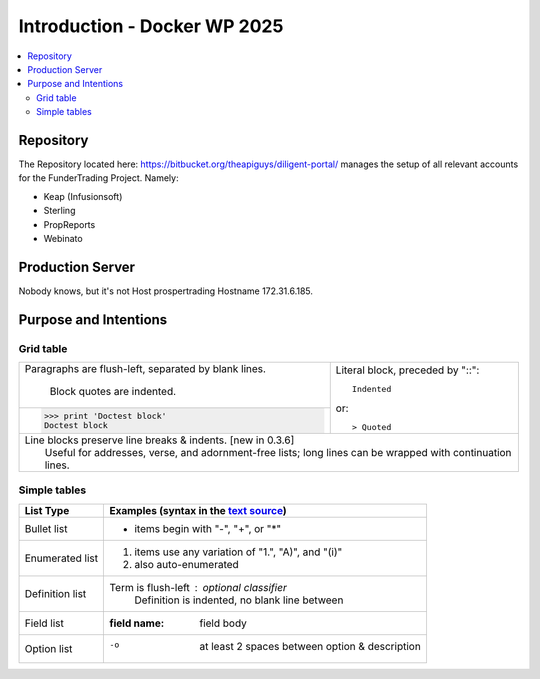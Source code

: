 =====================================================
  Introduction - Docker WP 2025
=====================================================

.. contents::
   :depth: 2
   :local:
 

Repository
-----------------

The Repository located here: https://bitbucket.org/theapiguys/diligent-portal/ manages the setup of all relevant accounts for the FunderTrading Project. Namely:

- Keap (Infusionsoft)
- Sterling
- PropReports
- Webinato


Production Server
-----------------

Nobody knows, but it's not Host prospertrading Hostname 172.31.6.185.

Purpose and Intentions
-----------------------------



Grid table
`````````````````

+--------------------------------+-----------------------------------+
| Paragraphs are flush-left,     | Literal block, preceded by "::":: |
| separated by blank lines.      |                                   |
|                                |     Indented                      |
|     Block quotes are indented. |                                   |
+--------------------------------+ or::                              |
| >>> print 'Doctest block'      |                                   |
| Doctest block                  | > Quoted                          |
+--------------------------------+-----------------------------------+
| | Line blocks preserve line breaks & indents. [new in 0.3.6]       |
| |     Useful for addresses, verse, and adornment-free lists; long  |
|       lines can be wrapped with continuation lines.                |
+--------------------------------------------------------------------+

Simple tables
`````````````````

================  ============================================================
List Type         Examples (syntax in the `text source <cheatsheet.txt>`_)
================  ============================================================
Bullet list       * items begin with "-", "+", or "*"
Enumerated list   1. items use any variation of "1.", "A)", and "(i)"
                  #. also auto-enumerated
Definition list   Term is flush-left : optional classifier
                      Definition is indented, no blank line between
Field list        :field name: field body
Option list       -o  at least 2 spaces between option & description
================  ============================================================
